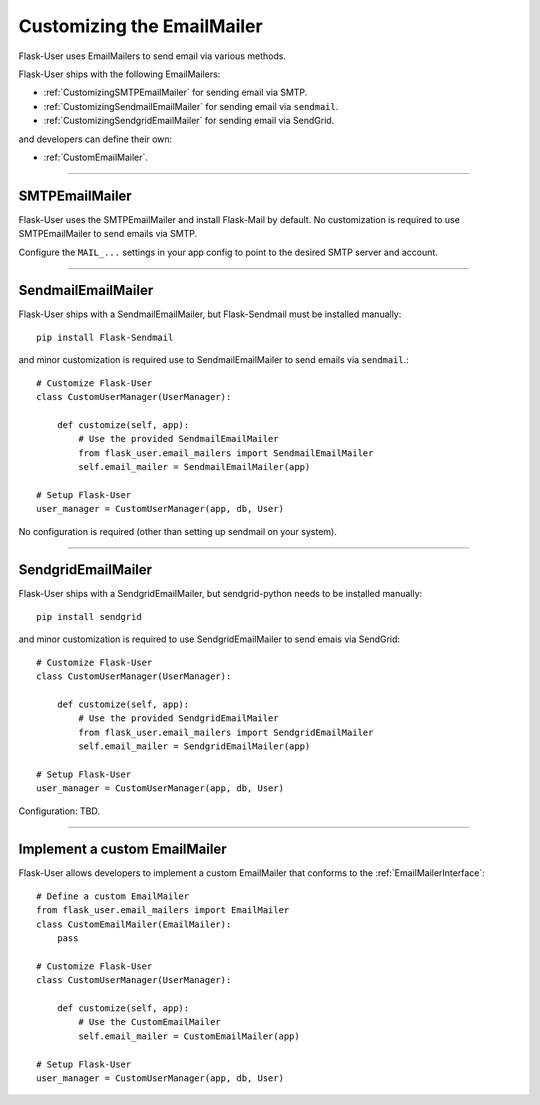 .. _CustomizingEmailMailer:

Customizing the EmailMailer
===========================

Flask-User uses EmailMailers to send email via various methods.

Flask-User ships with the following EmailMailers:

- :ref:`CustomizingSMTPEmailMailer` for sending email via SMTP.
- :ref:`CustomizingSendmailEmailMailer` for sending email via ``sendmail``.
- :ref:`CustomizingSendgridEmailMailer` for sending email via SendGrid.

and developers can define their own:

- :ref:`CustomEmailMailer`.

--------

.. _CustomizingSMTPEmailMailer:

SMTPEmailMailer
---------------
Flask-User uses the SMTPEmailMailer and install Flask-Mail by default.
No customization is required to use SMTPEmailMailer to send emails via SMTP.

Configure the ``MAIL_...`` settings in your app config to point to the desired SMTP server and account.

--------

.. _CustomizingSendmailEmailMailer:

SendmailEmailMailer
-------------------
Flask-User ships with a SendmailEmailMailer, but Flask-Sendmail must be installed manually::

    pip install Flask-Sendmail

and minor customization is required use to SendmailEmailMailer to send emails via ``sendmail``.::

    # Customize Flask-User
    class CustomUserManager(UserManager):

        def customize(self, app):
            # Use the provided SendmailEmailMailer
            from flask_user.email_mailers import SendmailEmailMailer
            self.email_mailer = SendmailEmailMailer(app)

    # Setup Flask-User
    user_manager = CustomUserManager(app, db, User)

No configuration is required (other than setting up sendmail on your system).

---------

.. _CustomizingSendgridEmailMailer:

SendgridEmailMailer
-------------------
Flask-User ships with a SendgridEmailMailer, but sendgrid-python needs to be installed manually::

    pip install sendgrid

and minor customization is required to use SendgridEmailMailer to send emais via SendGrid::

    # Customize Flask-User
    class CustomUserManager(UserManager):

        def customize(self, app):
            # Use the provided SendgridEmailMailer
            from flask_user.email_mailers import SendgridEmailMailer
            self.email_mailer = SendgridEmailMailer(app)

    # Setup Flask-User
    user_manager = CustomUserManager(app, db, User)

Configuration: TBD.

--------

.. _CustomEmailMailer:

Implement a custom EmailMailer
------------------------------

Flask-User allows developers to implement a custom EmailMailer that
conforms to the :ref:`EmailMailerInterface`::

    # Define a custom EmailMailer
    from flask_user.email_mailers import EmailMailer
    class CustomEmailMailer(EmailMailer):
        pass

    # Customize Flask-User
    class CustomUserManager(UserManager):

        def customize(self, app):
            # Use the CustomEmailMailer
            self.email_mailer = CustomEmailMailer(app)

    # Setup Flask-User
    user_manager = CustomUserManager(app, db, User)


